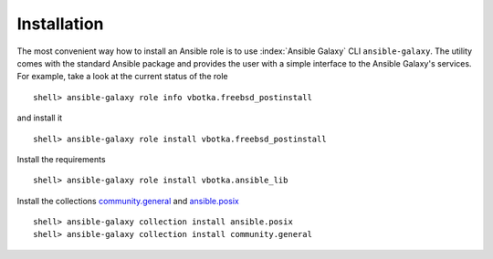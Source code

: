 .. _ug_installation:

Installation
============

The most convenient way how to install an Ansible role is to use :index:`Ansible Galaxy` CLI
``ansible-galaxy``. The utility comes with the standard Ansible package and provides the user with a
simple interface to the Ansible Galaxy's services. For example, take a look at the current status of
the role ::

   shell> ansible-galaxy role info vbotka.freebsd_postinstall

and install it ::

    shell> ansible-galaxy role install vbotka.freebsd_postinstall

Install the requirements ::

    shell> ansible-galaxy role install vbotka.ansible_lib

Install the collections
`community.general <https://docs.ansible.com/ansible/latest/collections/community/general/>`_ and
`ansible.posix <https://docs.ansible.com/ansible/latest/collections/ansible/posix/index.html#plugins-in-ansible-posix/>`_  ::

    shell> ansible-galaxy collection install ansible.posix
    shell> ansible-galaxy collection install community.general

.. seealso::
   * To install specific versions from various sources see `Installing content <https://galaxy.ansible.com/docs/using/installing.html>`_
   * Take a look at other roles ``shell> ansible-galaxy search --author=vbotka``

